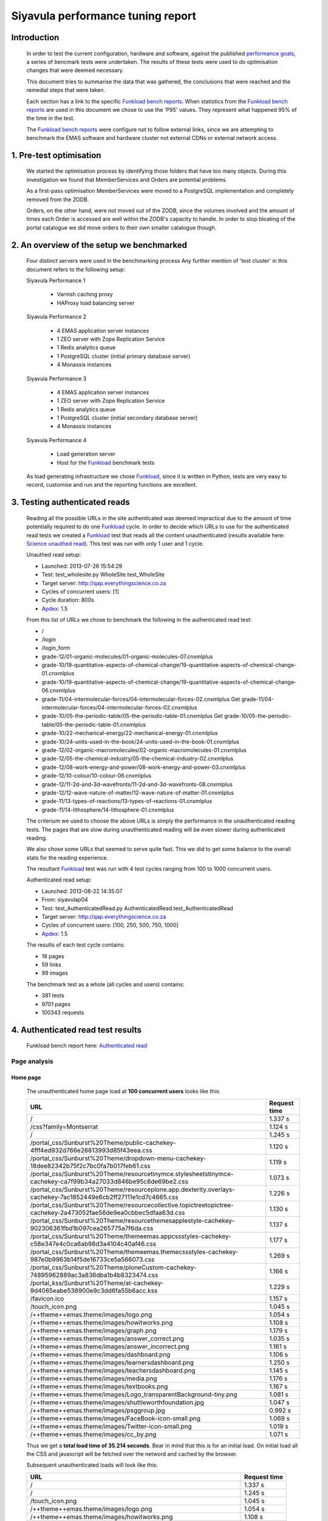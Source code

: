 .. EMAS Performance Tuning Report documentation master file, created by
   sphinx-quickstart on Wed Sep  4 10:29:43 2013.
   You can adapt this file completely to your liking, but it should at least
   contain the root `toctree` directive.

##################################
Siyavula performance tuning report
##################################


Introduction
============
    
    In order to test the current configuration, hardware and software, against
    the published `performance goals`_, a series of bencmark tests were 
    undertaken.  The results of these tests were used to do optimisation changes
    that were deemed necessary. 
    
    This document tries to summarise the data that was gathered, the conclusions
    that were reached and the remedial steps that were taken.
    
    Each section has a link to the specific `Funkload bench reports`_.  When
    statistics from the `Funkload bench reports`_ are used in this document
    we chose to use the 'P95' values.  They represent what happened 95% of the
    time in the test.

    The `Funkload bench reports`_ were configure not to follow external links,
    since we are attempting to benchmark the EMAS software and hardware cluster
    not external CDNs or external network access.


1. Pre-test optimisation
========================
    
    We started the optimisation process by identifying those folders that have
    too many objects.  During this investigation we found that MemberServices 
    and Orders are potential problems.

    As a first-pass optimisation MemberServices were moved to a PostgreSQL
    implementation and completely removed from the ZODB.  
    
    Orders, on the other hand, were not moved out of the ZODB, since the volumes
    involved and the amount of times each Order is accessed are well within the
    ZODB's capacity to handle.  In order to stop bloating of the portal
    catalogue we did move orders to their own smaller catalogue though.


2. An overview of the setup we benchmarked
==========================================

    Four distinct servers were used in the benchmarking process  Any further
    mention of 'test cluster' in this document refers to the following setup:

    Siyavula Performance 1
        
        - Varnish caching proxy
        - HAProxy load balancing server

    Siyavula Performance 2

        - 4 EMAS application server instances
        - 1 ZEO server with Zope Replication Service
        - 1 Redis analytics queue
        - 1 PostgreSQL cluster (initial primary database server)
        - 4 Monassis instances

    Siyavula Performance 3

        - 4 EMAS application server instances
        - 1 ZEO server with Zope Replication Service
        - 1 Redis analytics queue
        - 1 PostgreSQL cluster (initial secondary database server)
        - 4 Monassis instances

    Siyavula Performance 4

        - Load generation server
        - Host for the `Funkload`_ benchmark tests

    As load generating infrastructure we chose `Funkload`_, since it is written in
    Python, tests are very easy to record, customise and run and the reporting
    functions are excellent.


3. Testing authenticated reads
==============================
    
    Reading all the possible URLs in the site authenticated was deemed
    impractical due to the amount of time potentially required to do one
    `Funkload`_ cycle.  In order to decide which URLs to use for the authenticated
    read tests we created a `Funkload`_ test that reads all the content
    unauthenticated (results available here: `Science unauthed read`_).  This
    test was run with only 1 user and 1 cycle.

    Unauthed read setup:

    - Launched: 2013-07-26 15:54:29
    - Test: test_wholesite.py WholeSite.test_WholeSite
    - Target server: http://qap.everythingscience.co.za
    - Cycles of concurrent users: [1]
    - Cycle duration: 800s
    - `Apdex`_: 1.5

    From this list of URLs we chose to benchmark the following in the 
    authenticated read test:

    - /
    - /login
    - /login_form
    - grade-12/01-organic-molecules/01-organic-molecules-07.cnxmlplus
    - grade-10/19-quantitative-aspects-of-chemical-change/19-quantitative-aspects-of-chemical-change-01.cnxmlplus
    - grade-10/19-quantitative-aspects-of-chemical-change/19-quantitative-aspects-of-chemical-change-06.cnxmlplus
    - grade-11/04-intermolecular-forces/04-intermolecular-forces-02.cnxmlplus Get grade-11/04-intermolecular-forces/04-intermolecular-forces-02.cnxmlplus
    - grade-10/05-the-periodic-table/05-the-periodic-table-01.cnxmlplus Get grade-10/05-the-periodic-table/05-the-periodic-table-01.cnxmlplus
    - grade-10/22-mechanical-energy/22-mechanical-energy-01.cnxmlplus
    - grade-10/24-units-used-in-the-book/24-units-used-in-the-book-01.cnxmlplus
    - grade-12/02-organic-macromolecules/02-organic-macromolecules-01.cnxmlplus
    - grade-12/05-the-chemical-industry/05-the-chemical-industry-02.cnxmlplus
    - grade-12/08-work-energy-and-power/08-work-energy-and-power-03.cnxmlplus
    - grade-12/10-colour/10-colour-06.cnxmlplus
    - grade-12/11-2d-and-3d-wavefronts/11-2d-and-3d-wavefronts-08.cnxmlplus
    - grade-12/12-wave-nature-of-matter/12-wave-nature-of-matter-01.cnxmlplus
    - grade-11/13-types-of-reactions/13-types-of-reactions-01.cnxmlplus
    - grade-11/14-lithosphere/14-lithosphere-01.cnxmlplus    
    
    The criterium we used to choose the above URLs is simply the performance
    in the unauthenticated reading tests.  The pages that are slow during
    unauthenticated reading will be even slower during authenticated reading.

    We also chose some URLs that seemed to serve quite fast.  This we did to get
    some balance to the overall stats for the reading experience.

    The resultant `Funkload`_ test was run with 4 test cycles ranging from 100
    to 1000 concurrent users.

    Authenticated read setup:

    - Launched: 2013-08-22 14:35:07
    - From: siyavulap04
    - Test: test_AuthenticatedRead.py AuthenticatedRead.test_AuthenticatedRead
    - Target server: http://qap.everythingscience.co.za
    - Cycles of concurrent users: [100, 250, 500, 750, 1000]
    - `Apdex`_: 1.5
    
    The results of each test cycle contains:

    - 18 pages
    - 59 links
    - 99 images

    The benchmark test as a whole (all cycles and users) contains:

    - 381 tests
    - 9701 pages
    - 100343 requests


4. Authenticated read test results
==================================
    
    Funkload bench report here: `Authenticated read`_

Page analysis
-------------
  
Home page
^^^^^^^^^

    The unauthenticated home page load at **100 concurrent users** looks like this:
    
    ====================================================================================================================    ============
    URL                                                                                                                     Request time
    ====================================================================================================================    ============
    /                                                                                                                       1.337 s
    /css?family=Montserrat                                                                                                  1.124 s
    /                                                                                                                       1.245 s
    /portal_css/Sunburst%20Theme/public-cachekey-4fff4ed932d766e26813993d85f43eea.css                                       1.120 s
    /portal_css/Sunburst%20Theme/dropdown-menu-cachekey-18dee82342b75f2c7bc0fa7b017feb61.css                                1.119 s
    /portal_css/Sunburst%20Theme/resourcetinymce.stylesheetstinymce-cachekey-ca7f99b34a27033d846be95c8de69be2.css           1.073 s
    /portal_css/Sunburst%20Theme/resourceplone.app.dexterity.overlays-cachekey-7ac1852449e6cb2ff27111e1cd7c4665.css         1.226 s
    /portal_css/Sunburst%20Theme/resourcecollective.topictreetopictree-cachekey-2a473052fae56de9ea0cbbec5dfaa63d.css        1.130 s
    /portal_css/Sunburst%20Theme/resourcethemesapplestyle-cachekey-902306361fbd1b097cea265775a7f6da.css                     1.137 s
    /portal_css/Sunburst%20Theme/themeemas.appcssstyles-cachekey-c58e347e4c0ca6ab98d3a4104c40af46.css                       1.177 s
    /portal_css/Sunburst%20Theme/themeemas.themecssstyles-cachekey-987e0b9963b14f5de16733ce5a566073.css                     1.269 s
    /portal_css/Sunburst%20Theme/ploneCustom-cachekey-74895962889ac3a836dba1b4b8323474.css                                  1.166 s
    /portal_kss/Sunburst%20Theme/at-cachekey-9d4065eabe538900e9c3dd6fa55b6acc.kss                                           1.229 s
    /favicon.ico                                                                                                            1.157 s
    /touch_icon.png                                                                                                         1.045 s
    /++theme++emas.theme/images/logo.png                                                                                    1.054 s
    /++theme++emas.theme/images/howitworks.png                                                                              1.108 s
    /++theme++emas.theme/images/graph.png                                                                                   1.179 s
    /++theme++emas.theme/images/answer_correct.png                                                                          1.035 s
    /++theme++emas.theme/images/answer_incorrect.png                                                                        1.161 s
    /++theme++emas.theme/images/dashboard.png                                                                               1.106 s
    /++theme++emas.theme/images/learnersdashboard.png                                                                       1.250 s
    /++theme++emas.theme/images/teachersdashboard.png                                                                       1.145 s
    /++theme++emas.theme/images/media.png                                                                                   1.176 s
    /++theme++emas.theme/images/textbooks.png                                                                               1.167 s
    /++theme++emas.theme/images/Logo_transparentBackground-tiny.png                                                         1.081 s
    /++theme++emas.theme/images/shuttleworthfoundation.jpg                                                                  1.047 s
    /++theme++emas.theme/images/psggroup.jpg                                                                                0.992 s
    /++theme++emas.theme/images/FaceBook-icon-small.png                                                                     1.069 s
    /++theme++emas.theme/images/Twitter-icon-small.png                                                                      1.019 s
    /++theme++emas.theme/images/cc_by.png                                                                                   1.071 s
    ====================================================================================================================    ============
   
    Thus we get a **total load time of 35.214 seconds**.  Bear in mind that this
    is for an initial load.  On initial load all the CSS and javascript will be
    fetched over the netword and cached by the browser.
    
    Subsequent unauthenticated loads will look like this:

    =================================================================    ============
    URL                                                                  Request time
    =================================================================    ============
    /                                                                    1.337 s
    /                                                                    1.245 s
    /touch_icon.png                                                      1.045 s
    /++theme++emas.theme/images/logo.png                                 1.054 s
    /++theme++emas.theme/images/howitworks.png                           1.108 s
    /++theme++emas.theme/images/graph.png                                1.179 s
    /++theme++emas.theme/images/answer_correct.png                       1.035 s
    /++theme++emas.theme/images/answer_incorrect.png                     1.161 s
    /++theme++emas.theme/images/dashboard.png                            1.106 s
    /++theme++emas.theme/images/learnersdashboard.png                    1.250 s
    /++theme++emas.theme/images/teachersdashboard.png                    1.145 s
    /++theme++emas.theme/images/media.png                                1.176 s
    /++theme++emas.theme/images/textbooks.png                            1.167 s
    /++theme++emas.theme/images/Logo_transparentBackground-tiny.png      1.081 s
    /++theme++emas.theme/images/shuttleworthfoundation.jpg               1.047 s
    /++theme++emas.theme/images/psggroup.jpg                             0.992 s
    /++theme++emas.theme/images/FaceBook-icon-small.png                  1.069 s
    /++theme++emas.theme/images/Twitter-icon-small.png                   1.019 s
    /++theme++emas.theme/images/cc_by.png                                1.071 s
    =================================================================    ============

Projected serve rates
"""""""""""""""""""""

    Thus a load time of **21.287 seconds.**

    Working with these 2 figures we can project the following:

    Initial home pages per hour:
    (60 / 35.214) * 60 = 102.232

    Subsequent home pages per hour:
    (60 / 21.287) * 60 = 169.117

Higher concurrencies
"""""""""""""""""""""
    
    250

    500

    750

    1000

Content pages
^^^^^^^^^^^^^

    Let's look at one of the `slow science pages`_ like we did with the home
    page.

    ===================================================================================    ============
    URL                                                                                    Request time
    ===================================================================================    ============
    /grade-12/08-work-energy-and-power/08-work-energy-and-power-03.cnxmlplus               0.990 s
    /grade-12/08-work-energy-and-power/08-work-energy-and-power-03.cnxmlplus/              1.086 s
    /grade-12/08-work-energy-and-power/08-work-energy-and-power-02.cnxmlplus               4.221 s
    /grade-12/08-work-energy-and-power/08-work-energy-and-power-04.cnxmlplus               1.842 s
    /grade-12/08-work-energy-and-power/pspictures/f70fc7e8583786ef8c496e4861d8f2b7.png     1.382 s
    /grade-12/08-work-energy-and-power/pspictures/24707967fddfb273f965a0cf7224ac0a.png     1.501 s
    /grade-12/08-work-energy-and-power/pspictures/22fc66e880fffb15853e6873faa1aa2b.png     1.152 s
    /grade-12/08-work-energy-and-power/++theme++emas.theme/images/cc_by.png                1.028 s
    ===================================================================================    ============

Projected serve rates
"""""""""""""""""""""

    It is clear that the javascript and CSS is not fetched again.  Given the
    above times we know that each page will take **13.202 seconds** to fecth at
    a load of **100 concurrent users**.

    This in turn means we can potentially serve:

    (60 / 13.202) * 60 = **272.68 pages per hour.**

Higher concurrencies
"""""""""""""""""""""

    250

    500

    750

    1000

Optimisations done
------------------
    
    During the testing process we realised that some elements in the pages are
    causing sub-optimal caching in Varnish.  This is due to elements like
    username and personal links which are unique to each authenticated user.
    These elements cause Varnish to view pages as different although very little
    actually differ between them.

    We implemented an `Edge-side include`_ (ESI) for the personal toolbar which
    leads to Varnish caching most of the page and only fetching the ESI content.


5. Testing practice service
===========================

    In order to test the Intelligent Practise service fully, Carl Scheffler
    implemented an 'oracle' for answers generated from the Monassis data.
    This 'oracle' we then wrapped in an HTTP server when we found that opening
    the pickle of all the saved answers to be a huge performance hit in our
    `Funkload`_ tests.

    During the testing we also tested the practice proxy in the Plone
    application.  This was done in order to establish if any processing in this
    proxy is possibly more of a performance issue than processing in the
    external system.  Here are the `Practice proxy`_ results.  To test this we
    recorded a `Funkload`_ test that logs in to the site and then navigates to a
    simple view in Monassis.  This view does no processing beyond returning
    basic headers and the string literal 'OK'.

    For the full practise service test we recorded a `Funkload`_ test that logs in
    to the site, browses to the practise service and then does 10 questions.
    The answers to these questions are fetched from the 'oracle' HTTP server.  
    This test we then ran with user concurrencies of 100, 150 and 200.

    We used the following test configuration:

    - Launched: 2013-08-23 12:10:13
    - From: siyavulap04
    - Test: test_Practice.py Practice.test_practice
    - Target server: http://qap.everythingmaths.co.za
    - Cycles of concurrent users: [100, 150, 200]
    - `Apdex`_: 1.5


6. Results for testing practice service
=======================================

    Funkload bench report here: `Practise service test`_

Page analysis
-------------
  
Dashboard
^^^^^^^^^
    
    Authenticated read of the dashboard at 100 concurrent users:

    =================================================       ============
    URL                                                     Request time
    =================================================       ============
    /@@practice/grade-10                                    3.805 s
    /@@practice/dashboard                                   5.386 s
    /@@practice/static/practice.css                         4.291 s
    /@@practice/static/practice-ie8.css                     3.457 s
    /@@practice/static/jqplot/jquery.jqplot.min.css         1.873 s
    /@@practice/static/help-icon-no-shadow-16.png           1.553 s
    /@@practice/image/mastery_progress_3_115_0              1.421 s
    /@@practice/image/mastery_progress_3_115_115            1.400 s
    /@@practice/static/progress-up.png                      1.222 s
    /@@practice/static/gold-star-16.png                     1.135 s
    /@@practice/static/please_wait_24.gif                   0.875 s
    /@@practice/static/tick.png                             1.096 s
    /@@practice/static/gray-star-16.png                     0.819 s
    /@@practice/image/mastery_progress_4_0_0                0.961 s
    /@@practice/image/mastery_progress_3_0_0                0.906 s
    /@@practice/image/mastery_progress_1_0_0                0.980 s
    /@@practice/image/mastery_progress_2_0_0                0.912 s 
    /@@practice/image/mastery_progress_2_120_0              0.924 s
    /@@practice/image/mastery_progress_3_120_0              0.965 s
    /@@practice/image/mastery_progress_3_111_0              1.063 s
    /@@practice/image/mastery_progress_3_108_0              1.405 s
    /++theme++emas.theme/images/copyright.png               1.623 s
    /++theme++emas.theme/images/copyright.png               2.379 s
    =================================================       ============

Projected serve rates
"""""""""""""""""""""

    This gives us a  load time of **40.451 seconds per page at 100 
    concurrent users.**  At this rate we can serve:

    (60 / 40.451) * 60 = **88.99 pages per hour.**

Higher concurrencies
"""""""""""""""""""""
    
    100

    200
    
Optimisations done
------------------
    
    When we analysed the data from the practice service test we realized that
    the Plone login process takes quite a bit of time.  Upon further
    investigation we found that the user object was being update on each login.
    This is unnecessary given that we do not require the last login time.  We
    changed that specific method and removed all unnecessary changes to the 
    user object.


7. Testing mobile reads
=======================

    Funkload bench report here: `Mobile test`_


8. Results for testing mobile reads
===================================

page analysis
-------------

Home page
^^^^^^^^^

Projected serve rates
"""""""""""""""""""""

Higher concurrencies
"""""""""""""""""""""
    
    100

    200

Content pages
^^^^^^^^^^^^^

Projected serve rates
"""""""""""""""""""""

Higher concurrencies
"""""""""""""""""""""
    
    100

    200


9. Testing Varnish
==================

    We used `Apache Benchmark`_ to test Varnish from our load generating server
    and the Varnish/ HAProxy server.  This was done with a script that starts
    off with 1 user and 10 requests all the way up to 1000 concurrent users and
    1000000 requests.


10. Results of Varnish
======================


Recommendation for scaling / Conclusion
==========================================


.. _Apdex: http://apdex.org/
.. _All test results: http://197.221.50.101/stats/
.. _Science unauthed read: http://197.221.50.101/stats/test_WholeSite-20130726T155429/
.. _Funkload: http://funkload.nuxeo.org
.. _Authenticated read: http://197.221.50.101/stats/test_AuthenticatedRead-20130822T143507/
.. _slowest authed results: http://197.221.50.101/stats/test_AuthenticatedRead-20130822T143507/#slowest-requests
.. _Practise service test: http://197.221.50.101/stats/test_practice-20130823T121013/
.. _Practice proxy: http://197.221.50.101/stats/test_practiceproxy-20130819T124350/
.. _Mobile test: http://197.221.50.101/stats/
.. _performance goals: https://docs.google.com/a/upfrontsystems.co.za/document/d/1GUjwcpHBpLILQozouukxVQBLB1-GQvdUa6UXfpv75-M/edit#
.. _Funkload bench reports: http://197.221.50.101/stats/
.. _Edge-side include: http://en.wikipedia.org/wiki/Edge_Side_Includes
.. _slow science pages: http://197.221.50.101/stats/test_AuthenticatedRead-20130822T143507/#page-013-get-grade-12-08-work-energy-and-power-08-work-energy-and-power-03-cnxmlplus
.. _Apache Benchmark: https://httpd.apache.org/docs/2.2/programs/ab.html
